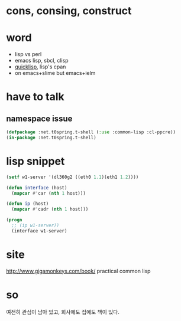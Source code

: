 * cons, consing, construct
* word

- lisp vs perl
- emacs lisp, sbcl, clisp
- [[file:quicklisp.org][quicklisp]], lisp's cpan
- on emacs+slime but emacs+ielm
  
* have to talk

** namespace issue

#+BEGIN_SRC emacs-lisp
  (defpackage :net.t0spring.t-shell (:use :common-lisp :cl-ppcre))
  (in-package :net.t0spring.t-shell)
#+END_SRC
   
* lisp snippet

#+BEGIN_SRC emacs-lisp
  (setf w1-server '(dl360g2 ((eth0 1.1)(eth1 1.2))))

  (defun interface (host)
    (mapcar #'car (nth 1 host)))

  (defun ip (host)
    (mapcar #'cadr (nth 1 host)))

  (progn
    ;; (ip w1-server))
    (interface w1-server)
#+END_SRC

#+RESULTS:
| eth0 | eth1 |

* site

http://www.gigamonkeys.com/book/
practical common lisp

* so

여전히 관심이 남아 있고, 회사에도 집에도 책이 있다.

